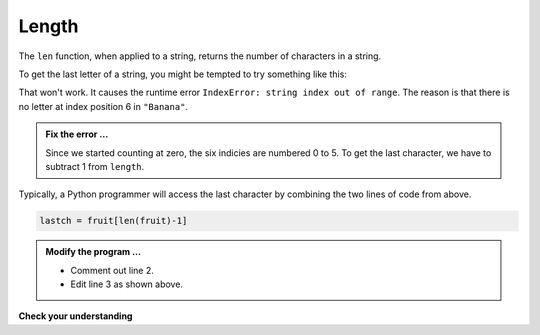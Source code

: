 ..  Copyright (C)  Brad Miller, David Ranum, Jeffrey Elkner, Peter Wentworth, Allen B. Downey, Chris
    Meyers, and Dario Mitchell.  Permission is granted to copy, distribute
    and/or modify this document under the terms of the GNU Free Documentation
    License, Version 1.3 or any later version published by the Free Software
    Foundation; with Invariant Sections being Forward, Prefaces, and
    Contributor List, no Front-Cover Texts, and no Back-Cover Texts.  A copy of
    the license is included in the section entitled "GNU Free Documentation
    License".

.. qnum::
   :prefix: strings-6-
   :start: 1

Length
------

The ``len`` function, when applied to a string, returns the number of characters in a string.

.. activecode:: std
    
    fruit = "Banana"
    print(len(fruit))
    

To get the last letter of a string, you might be tempted to try something like
this:

.. activecode:: ste
    
    fruit = "Banana"
    length = len(fruit)
    last = fruit[length] 
    print(last)

That won't work. It causes the runtime error ``IndexError: string index out of range``. The reason is that there is no letter at index position 6 in ``"Banana"``.

.. admonition:: Fix the error ...

   Since we started counting at zero, the six indicies are numbered 0 to 5. To get the last character, we have to subtract 1 from ``length``.

.. activecode:: stf
    
    fruit = "Banana"
    length = len(fruit)
    lastch = fruit[length-1]
    print(lastch)


Typically, a Python programmer will access the last character by combining the two lines of code from above.


.. sourcecode:: python
    
    lastch = fruit[len(fruit)-1]

.. admonition:: Modify the program ...

   - Comment out line 2.

   - Edit line 3 as shown above.


**Check your understanding**

.. mchoice:: mc8e
   :answer_a: 11
   :answer_b: 12
   :correct: b
   :feedback_a: The blank counts as a character.
   :feedback_b: Yes, there are 12 characters in the string.


   What is printed by the following statements?
   
   .. code-block:: python
   
      s = "python rocks"
      print(len(s))



.. mchoice:: mc8f
   :answer_a: o
   :answer_b: r
   :answer_c: s
   :answer_d: Error, len(s) is 12 and there is no index 12.
   :correct: b
   :feedback_a: Take a look at the index calculation again, len(s)-5.
   :feedback_b: Yes, len(s) is 12 and 12-5 is 7.  Use 7 as index and remember to start counting with 0.
   :feedback_c: s is at index 11
   :feedback_d: You subtract 5 before using the index operator so it will work.


   What is printed by the following statements?
   
   .. code-block:: python
   
      s = "python rocks"
      print(s[len(s)-5])



